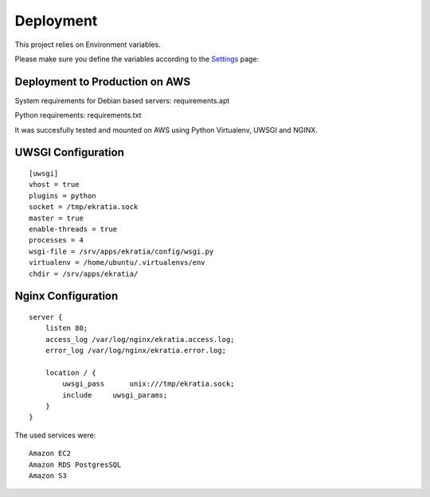 ==========
Deployment
==========

This project relies on Environment variables.

Please make sure you define the variables according to the `Settings <settings.rst>`_ page:


Deployment to Production on AWS
-------------------------------

System requirements for Debian based servers: requirements.apt

Python requirements: requirements.txt


It was succesfully tested and mounted on AWS using Python Virtualenv, UWSGI and NGINX.

UWSGI Configuration
-------------------

::

    [uwsgi]
    vhost = true
    plugins = python
    socket = /tmp/ekratia.sock
    master = true
    enable-threads = true
    processes = 4
    wsgi-file = /srv/apps/ekratia/config/wsgi.py
    virtualenv = /home/ubuntu/.virtualenvs/env
    chdir = /srv/apps/ekratia/


Nginx Configuration
-------------------
::

    server {
        listen 80;
        access_log /var/log/nginx/ekratia.access.log;
        error_log /var/log/nginx/ekratia.error.log;

        location / {
            uwsgi_pass      unix:///tmp/ekratia.sock;
            include     uwsgi_params;
        }
    }


The used services were:
::

    Amazon EC2
    Amazon RDS PostgresSQL
    Amazon S3
